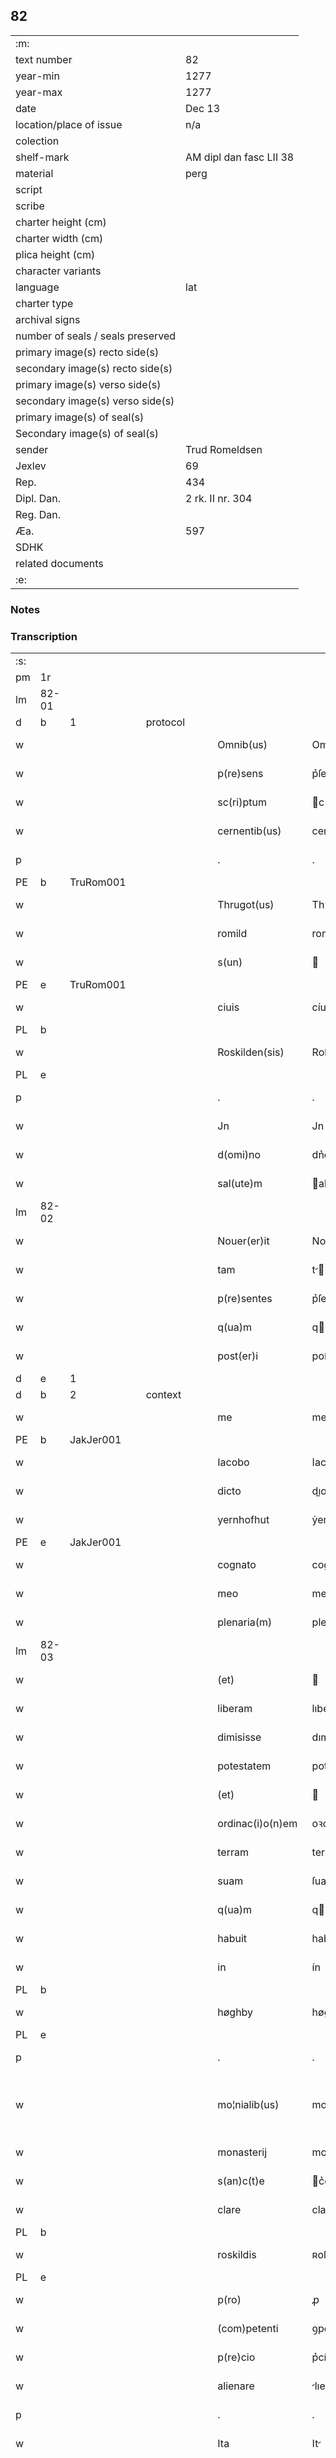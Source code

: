** 82

| :m:                               |                         |
| text number                       | 82                      |
| year-min                          | 1277                    |
| year-max                          | 1277                    |
| date                              | Dec 13                  |
| location/place of issue           | n/a                     |
| colection                         |                         |
| shelf-mark                        | AM dipl dan fasc LII 38 |
| material                          | perg                    |
| script                            |                         |
| scribe                            |                         |
| charter height (cm)               |                         |
| charter width (cm)                |                         |
| plica height (cm)                 |                         |
| character variants                |                         |
| language                          | lat                     |
| charter type                      |                         |
| archival signs                    |                         |
| number of seals / seals preserved |                         |
| primary image(s) recto side(s)    |                         |
| secondary image(s) recto side(s)  |                         |
| primary image(s) verso side(s)    |                         |
| secondary image(s) verso side(s)  |                         |
| primary image(s) of seal(s)       |                         |
| Secondary image(s) of seal(s)     |                         |
| sender                            | Trud Romeldsen          |
| Jexlev                            | 69                      |
| Rep.                              | 434                     |
| Dipl. Dan.                        | 2 rk. II nr. 304        |
| Reg. Dan.                         |                         |
| Æa.                               | 597                     |
| SDHK                              |                         |
| related documents                 |                         |
| :e:                               |                         |

*** Notes


*** Transcription
| :s: |       |   |   |   |   |                    |            |   |   |   |   |     |   |   |   |             |          |          |  |    |    |    |    |
| pm  | 1r    |   |   |   |   |                    |            |   |   |   |   |     |   |   |   |             |          |          |  |    |    |    |    |
| lm  | 82-01 |   |   |   |   |                    |            |   |   |   |   |     |   |   |   |             |          |          |  |    |    |    |    |
| d  | b     | 1  |   | protocol  |   |                    |            |   |   |   |   |     |   |   |   |             |          |          |  |    |    |    |    |
| w   |       |   |   |   |   | Omnib(us)          | Omnıbꝫ     |   |   |   |   | lat |   |   |   |       82-01 | 1:protocol |          |  |    |    |    |    |
| w   |       |   |   |   |   | p(re)sens          | p͛ſen      |   |   |   |   | lat |   |   |   |       82-01 | 1:protocol |          |  |    |    |    |    |
| w   |       |   |   |   |   | sc(ri)ptum         | cptu    |   |   |   |   | lat |   |   |   |       82-01 | 1:protocol |          |  |    |    |    |    |
| w   |       |   |   |   |   | cernentib(us)      | cernentíbꝫ |   |   |   |   | lat |   |   |   |       82-01 | 1:protocol |          |  |    |    |    |    |
| p   |       |   |   |   |   | .                  | .          |   |   |   |   | lat |   |   |   |       82-01 | 1:protocol |          |  |    |    |    |    |
| PE  | b     | TruRom001  |   |   |   |                    |            |   |   |   |   |     |   |   |   |             |          |          |  |    |    |    |    |
| w   |       |   |   |   |   | Thrugot(us)        | Thꝛugotꝰ   |   |   |   |   | lat |   |   |   |       82-01 | 1:protocol |          |  |365|    |    |    |
| w   |       |   |   |   |   | romild             | romild     |   |   |   |   | lat |   |   |   |       82-01 | 1:protocol |          |  |365|    |    |    |
| w   |       |   |   |   |   | s(un)              |           |   |   |   |   | lat |   |   |   |       82-01 | 1:protocol |          |  |365|    |    |    |
| PE  | e     | TruRom001  |   |   |   |                    |            |   |   |   |   |     |   |   |   |             |          |          |  |    |    |    |    |
| w   |       |   |   |   |   | ciuis              | cíuíſ      |   |   |   |   | lat |   |   |   |       82-01 | 1:protocol |          |  |    |    |    |    |
| PL  | b     |   |   |   |   |                    |            |   |   |   |   |     |   |   |   |             |          |          |  |    |    |    |    |
| w   |       |   |   |   |   | Roskilden(sis)     | Roſkılden |   |   |   |   | lat |   |   |   |       82-01 | 1:protocol |          |  |    |    |408|    |
| PL  | e     |   |   |   |   |                    |            |   |   |   |   |     |   |   |   |             |          |          |  |    |    |    |    |
| p   |       |   |   |   |   | .                  | .          |   |   |   |   | lat |   |   |   |       82-01 | 1:protocol |          |  |    |    |    |    |
| w   |       |   |   |   |   | Jn                 | Jn         |   |   |   |   | lat |   |   |   |       82-01 | 1:protocol |          |  |    |    |    |    |
| w   |       |   |   |   |   | d(omi)no           | dn͛o        |   |   |   |   | lat |   |   |   |       82-01 | 1:protocol |          |  |    |    |    |    |
| w   |       |   |   |   |   | sal(ute)m          | al      |   |   |   |   | lat |   |   |   |       82-01 | 1:protocol |          |  |    |    |    |    |
| lm  | 82-02 |   |   |   |   |                    |            |   |   |   |   |     |   |   |   |             |          |          |  |    |    |    |    |
| w   |       |   |   |   |   | Nouer(er)it        | Nouerı͛t    |   |   |   |   | lat |   |   |   |       82-02 | 1:protocol |          |  |    |    |    |    |
| w   |       |   |   |   |   | tam                | t        |   |   |   |   | lat |   |   |   |       82-02 | 1:protocol |          |  |    |    |    |    |
| w   |       |   |   |   |   | p(re)sentes        | p͛ſente    |   |   |   |   | lat |   |   |   |       82-02 | 1:protocol |          |  |    |    |    |    |
| w   |       |   |   |   |   | q(ua)m             | q        |   |   |   |   | lat |   |   |   |       82-02 | 1:protocol |          |  |    |    |    |    |
| w   |       |   |   |   |   | post(er)i          | poﬅ͛í       |   |   |   |   | lat |   |   |   |       82-02 | 1:protocol |          |  |    |    |    |    |
| d  | e     | 1  |   |   |   |                    |            |   |   |   |   |     |   |   |   |             |          |          |  |    |    |    |    |
| d  | b     | 2  |   | context  |   |                    |            |   |   |   |   |     |   |   |   |             |          |          |  |    |    |    |    |
| w   |       |   |   |   |   | me                 | me         |   |   |   |   | lat |   |   |   |       82-02 | 2:context |          |  |    |    |    |    |
| PE  | b     | JakJer001  |   |   |   |                    |            |   |   |   |   |     |   |   |   |             |          |          |  |    |    |    |    |
| w   |       |   |   |   |   | Iacobo             | Iacobo     |   |   |   |   | lat |   |   |   |       82-02 | 2:context |          |  |366|    |    |    |
| w   |       |   |   |   |   | dicto              | dıo       |   |   |   |   | lat |   |   |   |       82-02 | 2:context |          |  |366|    |    |    |
| w   |       |   |   |   |   | yernhofhut         | ẏernhofhut |   |   |   |   | lat |   |   |   |       82-02 | 2:context |          |  |366|    |    |    |
| PE  | e     | JakJer001  |   |   |   |                    |            |   |   |   |   |     |   |   |   |             |          |          |  |    |    |    |    |
| w   |       |   |   |   |   | cognato            | cognto    |   |   |   |   | lat |   |   |   |       82-02 | 2:context |          |  |    |    |    |    |
| w   |       |   |   |   |   | meo                | meo        |   |   |   |   | lat |   |   |   |       82-02 | 2:context |          |  |    |    |    |    |
| w   |       |   |   |   |   | plenaria(m)        | plenrı  |   |   |   |   | lat |   |   |   |       82-02 | 2:context |          |  |    |    |    |    |
| lm  | 82-03 |   |   |   |   |                    |            |   |   |   |   |     |   |   |   |             |          |          |  |    |    |    |    |
| w   |       |   |   |   |   | (et)               |           |   |   |   |   | lat |   |   |   |       82-03 | 2:context |          |  |    |    |    |    |
| w   |       |   |   |   |   | liberam            | lıbera    |   |   |   |   | lat |   |   |   |       82-03 | 2:context |          |  |    |    |    |    |
| w   |       |   |   |   |   | dimisisse          | dımıſıſſe  |   |   |   |   | lat |   |   |   |       82-03 | 2:context |          |  |    |    |    |    |
| w   |       |   |   |   |   | potestatem         | poteﬅate  |   |   |   |   | lat |   |   |   |       82-03 | 2:context |          |  |    |    |    |    |
| w   |       |   |   |   |   | (et)               |           |   |   |   |   | lat |   |   |   |       82-03 | 2:context |          |  |    |    |    |    |
| w   |       |   |   |   |   | ordinac(i)o(n)em   | oꝛdınac̅oe |   |   |   |   | lat |   |   |   |       82-03 | 2:context |          |  |    |    |    |    |
| w   |       |   |   |   |   | terram             | terra     |   |   |   |   | lat |   |   |   |       82-03 | 2:context |          |  |    |    |    |    |
| w   |       |   |   |   |   | suam               | ſua       |   |   |   |   | lat |   |   |   |       82-03 | 2:context |          |  |    |    |    |    |
| w   |       |   |   |   |   | q(ua)m             | qm        |   |   |   |   | lat |   |   |   |       82-03 | 2:context |          |  |    |    |    |    |
| w   |       |   |   |   |   | habuit             | habuít     |   |   |   |   | lat |   |   |   |       82-03 | 2:context |          |  |    |    |    |    |
| w   |       |   |   |   |   | in                 | ín         |   |   |   |   | lat |   |   |   |       82-03 | 2:context |          |  |    |    |    |    |
| PL  | b     |   |   |   |   |                    |            |   |   |   |   |     |   |   |   |             |          |          |  |    |    |    |    |
| w   |       |   |   |   |   | høghby             | høghbẏ     |   |   |   |   | lat |   |   |   |       82-03 | 2:context |          |  |    |    |409|    |
| PL  | e     |   |   |   |   |                    |            |   |   |   |   |     |   |   |   |             |          |          |  |    |    |    |    |
| p   |       |   |   |   |   | .                  | .          |   |   |   |   | lat |   |   |   |       82-03 | 2:context |          |  |    |    |    |    |
| w   |       |   |   |   |   | mo¦nialib(us)      | mo¦nílıbꝫ |   |   |   |   | lat |   |   |   | 82-03—82-04 | 2:context |          |  |    |    |    |    |
| w   |       |   |   |   |   | monasterij         | monﬅerí  |   |   |   |   | lat |   |   |   |       82-04 | 2:context |          |  |    |    |    |    |
| w   |       |   |   |   |   | s(an)c(t)e         | c͛e        |   |   |   |   | lat |   |   |   |       82-04 | 2:context |          |  |    |    |    |    |
| w   |       |   |   |   |   | clare              | clare      |   |   |   |   | lat |   |   |   |       82-04 | 2:context |          |  |    |    |    |    |
| PL  | b     |   |   |   |   |                    |            |   |   |   |   |     |   |   |   |             |          |          |  |    |    |    |    |
| w   |       |   |   |   |   | roskildis          | ʀoſkıldí  |   |   |   |   | lat |   |   |   |       82-04 | 2:context |          |  |    |    |410|    |
| PL  | e     |   |   |   |   |                    |            |   |   |   |   |     |   |   |   |             |          |          |  |    |    |    |    |
| w   |       |   |   |   |   | p(ro)              | ꝓ          |   |   |   |   | lat |   |   |   |       82-04 | 2:context |          |  |    |    |    |    |
| w   |       |   |   |   |   | (com)petenti       | ꝯpetentí   |   |   |   |   | lat |   |   |   |       82-04 | 2:context |          |  |    |    |    |    |
| w   |       |   |   |   |   | p(re)cio           | p͛cío       |   |   |   |   | lat |   |   |   |       82-04 | 2:context |          |  |    |    |    |    |
| w   |       |   |   |   |   | alienare           | lıenare   |   |   |   |   | lat |   |   |   |       82-04 | 2:context |          |  |    |    |    |    |
| p   |       |   |   |   |   | .                  | .          |   |   |   |   | lat |   |   |   |       82-04 | 2:context |          |  |    |    |    |    |
| w   |       |   |   |   |   | Ita                | It        |   |   |   |   | lat |   |   |   |       82-04 | 2:context |          |  |    |    |    |    |
| w   |       |   |   |   |   | q(uo)d             | q         |   |   |   |   | lat |   |   |   |       82-04 | 2:context |          |  |    |    |    |    |
| w   |       |   |   |   |   | nec                | nec        |   |   |   |   | lat |   |   |   |       82-04 | 2:context |          |  |    |    |    |    |
| w   |       |   |   |   |   | p(er)              | p̲          |   |   |   |   | lat |   |   |   |       82-04 | 2:context |          |  |    |    |    |    |
| w   |       |   |   |   |   | me                 | me         |   |   |   |   | lat |   |   |   |       82-04 | 2:context |          |  |    |    |    |    |
| w   |       |   |   |   |   | nec                | nec        |   |   |   |   | lat |   |   |   |       82-04 | 2:context |          |  |    |    |    |    |
| lm  | 82-05 |   |   |   |   |                    |            |   |   |   |   |     |   |   |   |             |          |          |  |    |    |    |    |
| w   |       |   |   |   |   | p(er)              | p̲          |   |   |   |   | lat |   |   |   |       82-05 | 2:context |          |  |    |    |    |    |
| w   |       |   |   |   |   | aliquem            | lıque    |   |   |   |   | lat |   |   |   |       82-05 | 2:context |          |  |    |    |    |    |
| w   |       |   |   |   |   | m(ihi)             | m         |   |   |   |   | lat |   |   |   |       82-05 | 2:context |          |  |    |    |    |    |
| w   |       |   |   |   |   | attinentem         | ttínente |   |   |   |   | lat |   |   |   |       82-05 | 2:context |          |  |    |    |    |    |
| w   |       |   |   |   |   | in                 | ín         |   |   |   |   | lat |   |   |   |       82-05 | 2:context |          |  |    |    |    |    |
| w   |       |   |   |   |   | post(er)um         | poﬅ͛u      |   |   |   |   | lat |   |   |   |       82-05 | 2:context |          |  |    |    |    |    |
| w   |       |   |   |   |   | me                 | me         |   |   |   |   | lat |   |   |   |       82-05 | 2:context |          |  |    |    |    |    |
| w   |       |   |   |   |   | viuente            | víuente    |   |   |   |   | lat |   |   |   |       82-05 | 2:context |          |  |    |    |    |    |
| de  | b     |   |   |   |   |                    | erasure    |   |   |   |   |     |   |   |   |             |          |          |  |    |    |    |    |
| w   |       |   |   |   |   | 0000               | 0000       |   |   |   |   | lat |   |   |   |       82-05 | 2:context |          |  |    |    |    |    |
| de  | e     |   |   |   |   |                    |            |   |   |   |   |     |   |   |   |             |          |          |  |    |    |    |    |
| w   |       |   |   |   |   | p(re)fata          | p͛fat      |   |   |   |   | lat |   |   |   |       82-05 | 2:context |          |  |    |    |    |    |
| de  | b     |   |   |   |   |                    | erasure    |   |   |   |   |     |   |   |   |             |          |          |  |    |    |    |    |
| w   |       |   |   |   |   | 000                | 000        |   |   |   |   | lat |   |   |   |       82-05 | 2:context |          |  |    |    |    |    |
| de  | e     |   |   |   |   |                    |            |   |   |   |   |     |   |   |   |             |          |          |  |    |    |    |    |
| w   |       |   |   |   |   | t(er)ra            | t͛r        |   |   |   |   | lat |   |   |   |       82-05 | 2:context |          |  |    |    |    |    |
| w   |       |   |   |   |   | debeat             | debeat     |   |   |   |   | lat |   |   |   |       82-05 | 2:context |          |  |    |    |    |    |
| w   |       |   |   |   |   | calu(m)pniari      | calu̅pnıarı |   |   |   |   | lat |   |   |   |       82-05 | 2:context |          |  |    |    |    |    |
| w   |       |   |   |   |   | aut                | ut        |   |   |   |   | lat |   |   |   |       82-05 | 2:context |          |  |    |    |    |    |
| lm  | 82-06 |   |   |   |   |                    |            |   |   |   |   |     |   |   |   |             |          |          |  |    |    |    |    |
| w   |       |   |   |   |   | reuocari           | reuocrí   |   |   |   |   | lat |   |   |   |       82-06 | 2:context |          |  |    |    |    |    |
| p   |       |   |   |   |   | .                  | .          |   |   |   |   | lat |   |   |   |       82-06 | 2:context |          |  |    |    |    |    |
| d  | e     | 2  |   |   |   |                    |            |   |   |   |   |     |   |   |   |             |          |          |  |    |    |    |    |
| d  | b     | 3  |   | eschatocol  |   |                    |            |   |   |   |   |     |   |   |   |             |          |          |  |    |    |    |    |
| w   |       |   |   |   |   | In                 | In         |   |   |   |   | lat |   |   |   |       82-06 | 3:eschatocol |          |  |    |    |    |    |
| w   |       |   |   |   |   | cui(us)            | cuıꝰ       |   |   |   |   | lat |   |   |   |       82-06 | 3:eschatocol |          |  |    |    |    |    |
| w   |       |   |   |   |   | rei                | reí        |   |   |   |   | lat |   |   |   |       82-06 | 3:eschatocol |          |  |    |    |    |    |
| w   |       |   |   |   |   | testimoniu(m)      | teﬅımonıu |   |   |   |   | lat |   |   |   |       82-06 | 3:eschatocol |          |  |    |    |    |    |
| w   |       |   |   |   |   | p(re)no(m)i(n)atis | p͛no͛ıtı   |   |   |   |   | lat |   |   |   |       82-06 | 3:eschatocol |          |  |    |    |    |    |
| w   |       |   |   |   |   | monialib(us)       | monılıbꝫ  |   |   |   |   | lat |   |   |   |       82-06 | 3:eschatocol |          |  |    |    |    |    |
| w   |       |   |   |   |   | p(re)sentem        | p͛ſente    |   |   |   |   | lat |   |   |   |       82-06 | 3:eschatocol |          |  |    |    |    |    |
| w   |       |   |   |   |   | paginam            | pgın    |   |   |   |   | lat |   |   |   |       82-06 | 3:eschatocol |          |  |    |    |    |    |
| w   |       |   |   |   |   | (con)tuli          | ꝯtulí      |   |   |   |   | lat |   |   |   |       82-06 | 3:eschatocol |          |  |    |    |    |    |
| w   |       |   |   |   |   | i(n)               | ı̅          |   |   |   |   | lat |   |   |   |       82-06 | 3:eschatocol |          |  |    |    |    |    |
| w   |       |   |   |   |   | caute¦lam          | caute¦lam  |   |   |   |   | lat |   |   |   | 82-06—82-07 | 3:eschatocol |          |  |    |    |    |    |
| w   |       |   |   |   |   | (et)               |           |   |   |   |   | lat |   |   |   |       82-07 | 3:eschatocol |          |  |    |    |    |    |
| w   |       |   |   |   |   | memoriam           | memoꝛı   |   |   |   |   | lat |   |   |   |       82-07 | 3:eschatocol |          |  |    |    |    |    |
| w   |       |   |   |   |   | firmiorem          | fırmıoꝛem  |   |   |   |   | lat |   |   |   |       82-07 | 3:eschatocol |          |  |    |    |    |    |
| w   |       |   |   |   |   | sigillo            | ıgıllo    |   |   |   |   | lat |   |   |   |       82-07 | 3:eschatocol |          |  |    |    |    |    |
| w   |       |   |   |   |   | meo                | meo        |   |   |   |   | lat |   |   |   |       82-07 | 3:eschatocol |          |  |    |    |    |    |
| w   |       |   |   |   |   | roboratam          | roboꝛata  |   |   |   |   | lat |   |   |   |       82-07 | 3:eschatocol |          |  |    |    |    |    |
| p   |       |   |   |   |   | .                  | .          |   |   |   |   | lat |   |   |   |       82-07 | 3:eschatocol |          |  |    |    |    |    |
| w   |       |   |   |   |   | Actum              | u       |   |   |   |   | lat |   |   |   |       82-07 | 3:eschatocol |          |  |    |    |    |    |
| w   |       |   |   |   |   | anno               | anno       |   |   |   |   | lat |   |   |   |       82-07 | 3:eschatocol |          |  |    |    |    |    |
| w   |       |   |   |   |   | d(omi)ni           | dn͛ı        |   |   |   |   | lat |   |   |   |       82-07 | 3:eschatocol |          |  |    |    |    |    |
| n   |       |   |   |   |   | mͦ                  | ͦ          |   |   |   |   | lat |   |   |   |       82-07 | 3:eschatocol |          |  |    |    |    |    |
| n   |       |   |   |   |   | ccͦ                 | cͦc         |   |   |   |   | lat |   |   |   |       82-07 | 3:eschatocol |          |  |    |    |    |    |
| n   |       |   |   |   |   | lxxͦ                | lxͦx.       |   |   |   |   | lat |   |   |   |       82-07 | 3:eschatocol |          |  |    |    |    |    |
| p   |       |   |   |   |   | .                  | .          |   |   |   |   | lat |   |   |   |       82-07 | 3:eschatocol |          |  |    |    |    |    |
| n   |       |   |   |   |   | vijͦ                | vıͦȷ        |   |   |   |   | lat |   |   |   |       82-07 | 3:eschatocol |          |  |    |    |    |    |
| lm  | 82-08 |   |   |   |   |                    |            |   |   |   |   |     |   |   |   |             |          |          |  |    |    |    |    |
| w   |       |   |   |   |   | In                 | In         |   |   |   |   | lat |   |   |   |       82-08 | 3:eschatocol |          |  |    |    |    |    |
| w   |       |   |   |   |   | die                | dıe        |   |   |   |   | lat |   |   |   |       82-08 | 3:eschatocol |          |  |    |    |    |    |
| w   |       |   |   |   |   | beate              | beate      |   |   |   |   | lat |   |   |   |       82-08 | 3:eschatocol |          |  |    |    |    |    |
| w   |       |   |   |   |   | lucie              | lucíe      |   |   |   |   | lat |   |   |   |       82-08 | 3:eschatocol |          |  |    |    |    |    |
| w   |       |   |   |   |   | v(ir)gi(ni)s       | vgı̅s      |   |   |   |   | lat |   |   |   |       82-08 | 3:eschatocol |          |  |    |    |    |    |
| d  | e     | 3  |   |   |   |                    |            |   |   |   |   |     |   |   |   |             |          |          |  |    |    |    |    |
| :e: |       |   |   |   |   |                    |            |   |   |   |   |     |   |   |   |             |          |          |  |    |    |    |    |